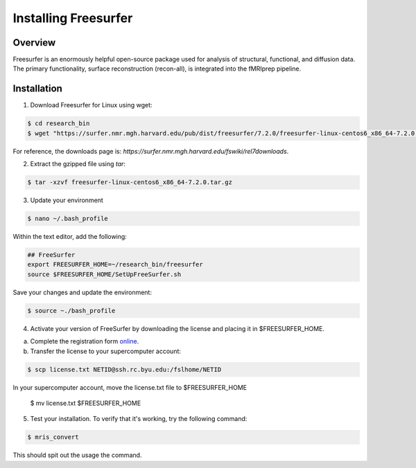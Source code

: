 Installing Freesurfer
=====================

Overview
********

Freesurfer is an enormously helpful open-source package used for analysis of structural, functional, and diffusion data. The primary functionality, surface reconstruction (recon-all), is integrated into the fMRIprep pipeline. 

Installation
************

1. Download Freesurfer for Linux using wget:

.. code-block:: console 

    $ cd research_bin
    $ wget "https://surfer.nmr.mgh.harvard.edu/pub/dist/freesurfer/7.2.0/freesurfer-linux-centos6_x86_64-7.2.0.tar.gz"

For reference, the downloads page is: `https://surfer.nmr.mgh.harvard.edu/fswiki/rel7downloads`. 

2. Extract the gzipped file using `tar`:

.. code-block:: console 

    $ tar -xzvf freesurfer-linux-centos6_x86_64-7.2.0.tar.gz

3. Update your environment

.. code-block:: console 

    $ nano ~/.bash_profile

Within the text editor, add the following:

.. code-block:: bash 

    ## FreeSurfer 
    export FREESURFER_HOME=~/research_bin/freesurfer 
    source $FREESURFER_HOME/SetUpFreeSurfer.sh 

Save your changes and update the environment:

.. code-block:: console 

    $ source ~./bash_profile 

4. Activate your version of FreeSurfer by downloading the license and placing it in $FREESURFER_HOME.

a. Complete the registration form `online <https://surfer.nmr.mgh.harvard.edu/registration.html>`__.

b. Transfer the license to your supercomputer account:

.. code-block:: console 

    $ scp license.txt NETID@ssh.rc.byu.edu:/fslhome/NETID 

In your supercomputer account, move the license.txt file to $FREESURFER_HOME

    $ mv license.txt $FREESURFER_HOME 

5. Test your installation. To verify that it's working, try the following command: 

.. code-block:: console 

    $ mris_convert 

This should spit out the usage the command. 
